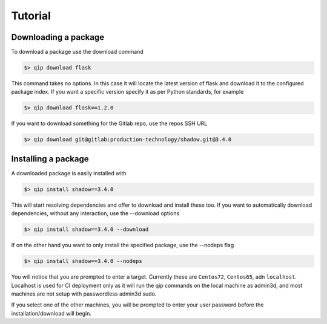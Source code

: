 .. _tutorial:

********
Tutorial
********

Downloading a package
---------------------

To download a package use the download command

.. code-block:: bash

    $> qip download flask

This command takes no options. In this case it will locate the latest version of flask and
download it to the configured package index. If you want a specific version specify it as
per Python standards, for example

.. code-block:: bash

   $> qip download flask==1.2.0

If you want to download something for the Gitlab repo, use the repos SSH URL

.. code-block:: bash

    $> qip download git@gitlab:production-technology/shadow.git@3.4.0


Installing a package
--------------------

A downloaded package is easily installed with

.. code-block:: bash

    $> qip install shadow==3.4.0

This will start resolving dependencies and offer to download and install these too. If you
want to automatically download dependencies, without any interaction, use the --download options

.. code-block:: bash

    $> qip install shadow==3.4.0 --download

If on the other hand you want to only install the specified package, use the --nodeps flag

.. code-block:: bash

    $> qip install shadow==3.4.0 --nodeps

You will notice that you are prompted to enter a target. Currently these are ``Centos72``,
``Centos65``, adn ``localhost``. Localhost is used for CI deployment only as it will
run the qip commands on the local machine as admin3d, and most machines are not setup
with passwordless admin3d sudo.

If you select one of the other machines, you will be prompted to enter your user password
before the installation/download will begin.
